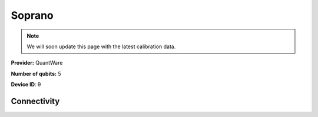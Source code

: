 Soprano
=======

.. note::

    We will soon update this page with the latest calibration data.

**Provider:** QuantWare

**Number of qubits:** 5

**Device ID**: 9

------------
Connectivity
------------

.. graph:: soprano

    Q3 -- Q2;
    Q4 -- Q2;
    Q2 -- Q0;
    Q2 -- Q1;
